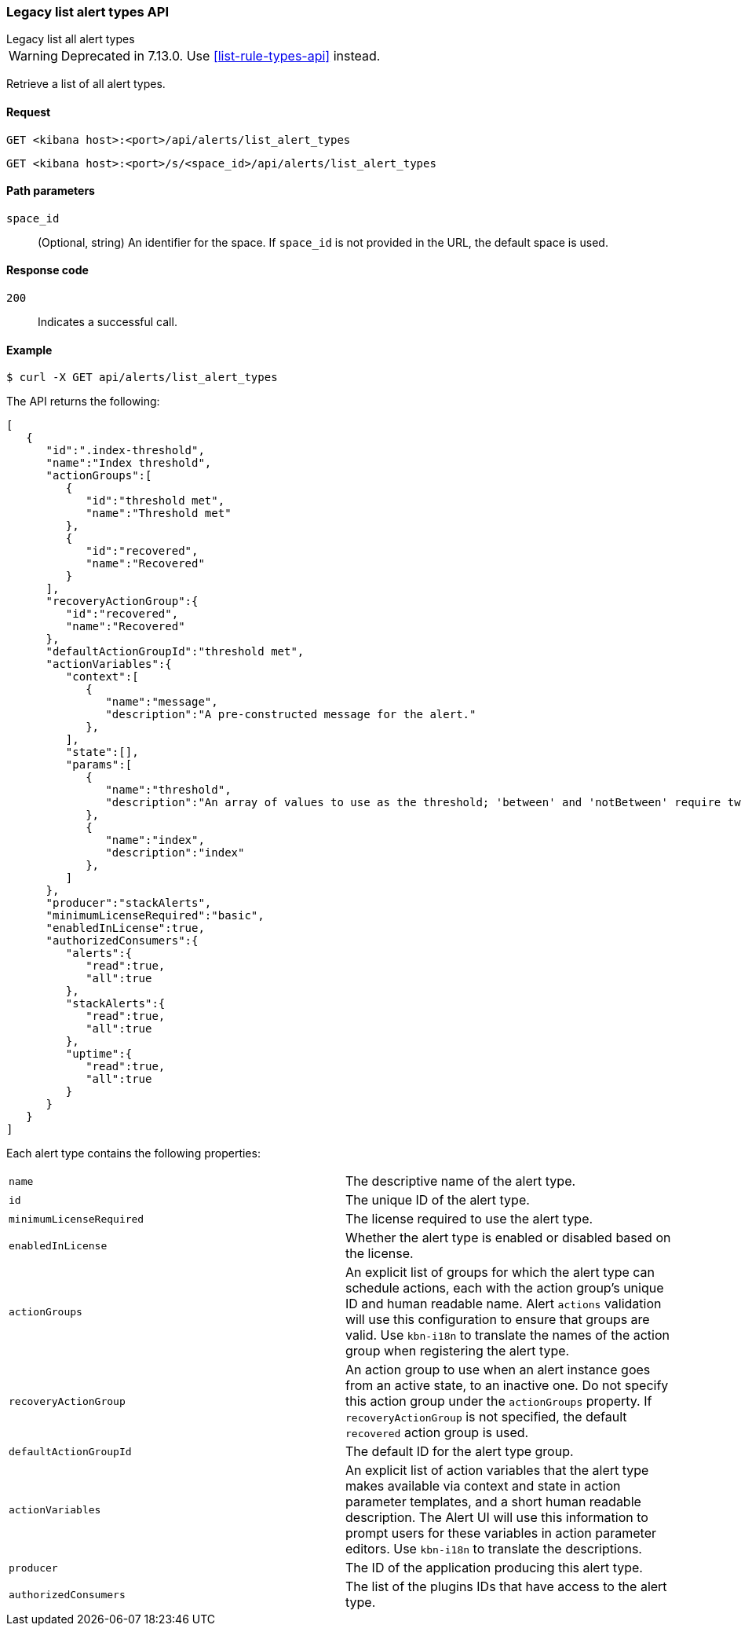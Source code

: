 [[alerts-api-list]]
=== Legacy list alert types API
++++
<titleabbrev>Legacy list all alert types</titleabbrev>
++++

WARNING: Deprecated in 7.13.0. Use <<list-rule-types-api>> instead.

Retrieve a list of all alert types.

[[alerts-api-list-request]]
==== Request

`GET <kibana host>:<port>/api/alerts/list_alert_types`

`GET <kibana host>:<port>/s/<space_id>/api/alerts/list_alert_types`

[[alerts-api-list-params]]
==== Path parameters

`space_id`::
  (Optional, string) An identifier for the space. If `space_id` is not provided in the URL, the default space is used.

[[alerts-api-list-codes]]
==== Response code

`200`::
    Indicates a successful call.

[[alerts-api-list-example]]
==== Example

[source,sh]
--------------------------------------------------
$ curl -X GET api/alerts/list_alert_types
--------------------------------------------------
// KIBANA

The API returns the following:

[source,sh]
--------------------------------------------------
[
   {
      "id":".index-threshold",
      "name":"Index threshold",
      "actionGroups":[
         {
            "id":"threshold met",
            "name":"Threshold met"
         },
         {
            "id":"recovered",
            "name":"Recovered"
         }
      ],
      "recoveryActionGroup":{
         "id":"recovered",
         "name":"Recovered"
      },
      "defaultActionGroupId":"threshold met",
      "actionVariables":{
         "context":[
            {
               "name":"message",
               "description":"A pre-constructed message for the alert."
            },
         ],
         "state":[],
         "params":[
            {
               "name":"threshold",
               "description":"An array of values to use as the threshold; 'between' and 'notBetween' require two values, the others require one."
            },
            {
               "name":"index",
               "description":"index"
            },
         ]
      },
      "producer":"stackAlerts",
      "minimumLicenseRequired":"basic",
      "enabledInLicense":true,
      "authorizedConsumers":{
         "alerts":{
            "read":true,
            "all":true
         },
         "stackAlerts":{
            "read":true,
            "all":true
         },
         "uptime":{
            "read":true,
            "all":true
         }
      }
   }
]
--------------------------------------------------

Each alert type contains the following properties:

[cols="2*<"]
|===

| `name`
| The descriptive name of the alert type.

| `id`
| The unique ID of the alert type.

| `minimumLicenseRequired`
| The license required to use the alert type.

| `enabledInLicense`
| Whether the alert type is enabled or disabled based on the license.

| `actionGroups`
| An explicit list of groups for which the alert type can schedule actions, each with the action group's unique ID and human readable name. Alert `actions` validation will use this configuration to ensure that groups are valid. Use `kbn-i18n` to translate the names of the action group when registering the alert type.

| `recoveryActionGroup`
| An action group to use when an alert instance goes from an active state, to an inactive one. Do not specify this action group under the `actionGroups` property. If `recoveryActionGroup` is not specified, the default `recovered` action group is used.

| `defaultActionGroupId`
| The default ID for the alert type group.

| `actionVariables`
| An explicit list of action variables that the alert type makes available via context and state in action parameter templates, and a short human readable description. The Alert UI  will use this information to prompt users for these variables in action parameter editors. Use `kbn-i18n` to translate the descriptions.

| `producer`
| The ID of the application producing this alert type.

| `authorizedConsumers`
| The list of the plugins IDs that have access to the alert type.

|===
